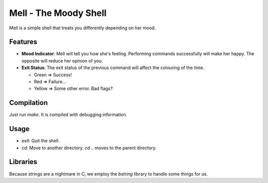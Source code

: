 Mell - The Moody Shell
======================

Mell is a simple shell that treats you differently depending on her mood.

Features
--------
- **Mood Indicator**: Mell will tell you how she's feeling. Performing
  commands successfully will make her happy. The opposite will reduce her
  opinion of you.
- **Exit Status**: The exit status of the previous command will affect the
  colouring of the time.

  - Green  => Success!
  - Red    => Failure...
  - Yellow => Some other error. Bad flags?

Compilation
-----------
Just run `make`. It is compiled with debugging information.

Usage
-----
- `exit`: Quit the shell.
- `cd`: Move to another directory. `cd ..` moves to the parent directory.

Libraries
---------
Because strings are a nightmare in C, we employ the `bstring` library
to handle some things for us.
